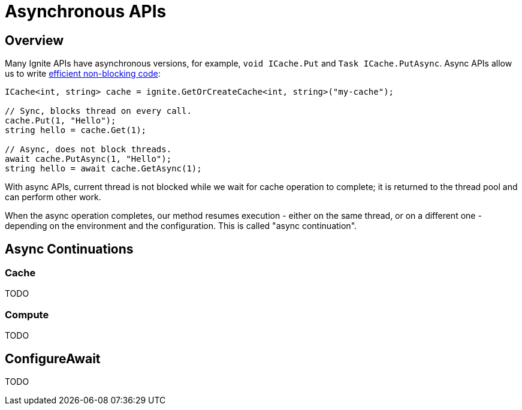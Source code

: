 // Licensed to the Apache Software Foundation (ASF) under one or more
// contributor license agreements.  See the NOTICE file distributed with
// this work for additional information regarding copyright ownership.
// The ASF licenses this file to You under the Apache License, Version 2.0
// (the "License"); you may not use this file except in compliance with
// the License.  You may obtain a copy of the License at
//
// http://www.apache.org/licenses/LICENSE-2.0
//
// Unless required by applicable law or agreed to in writing, software
// distributed under the License is distributed on an "AS IS" BASIS,
// WITHOUT WARRANTIES OR CONDITIONS OF ANY KIND, either express or implied.
// See the License for the specific language governing permissions and
// limitations under the License.
= Asynchronous APIs

== Overview

Many Ignite APIs have asynchronous versions, for example, `void ICache.Put` and `Task ICache.PutAsync`.
Async APIs allow us to write link:https://docs.microsoft.com/en-us/dotnet/csharp/programming-guide/concepts/async/[efficient non-blocking code]:

[source,csharp]
----
ICache<int, string> cache = ignite.GetOrCreateCache<int, string>("my-cache");

// Sync, blocks thread on every call.
cache.Put(1, "Hello");
string hello = cache.Get(1);

// Async, does not block threads.
await cache.PutAsync(1, "Hello");
string hello = await cache.GetAsync(1);
----

With async APIs, current thread is not blocked while we wait for cache operation to complete;
it is returned to the thread pool and can perform other work.

When the async operation completes, our method resumes execution - either on the same thread, or on a different one -
depending on the environment and the configuration. This is called "async continuation".


== Async Continuations

=== Cache

TODO

=== Compute

TODO

== ConfigureAwait

TODO




